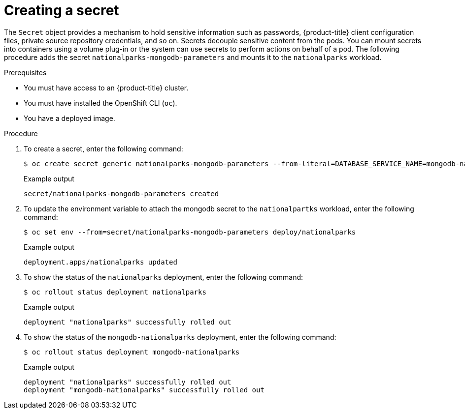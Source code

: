 // Module included in the following assemblies:
//
// * getting-started/openshift-cli.adoc

:_content-type: PROCEDURE
[id="getting-started-cli-creating-secret_{context}"]

= Creating a secret

The `Secret` object provides a mechanism to hold sensitive information such as passwords, {product-title} client configuration files, private source repository credentials, and so on.
Secrets decouple sensitive content from the pods. You can mount secrets into containers using a volume plug-in or the system can use secrets to perform actions on behalf of a pod.
The following procedure adds the secret `nationalparks-mongodb-parameters` and mounts it to the `nationalparks` workload.

.Prerequisites

* You must have access to an {product-title} cluster.
* You must have installed the OpenShift CLI (`oc`).
* You have a deployed image.

.Procedure

. To create a secret, enter the following command:
+
[source,terminal]
----
$ oc create secret generic nationalparks-mongodb-parameters --from-literal=DATABASE_SERVICE_NAME=mongodb-nationalparks --from-literal=MONGODB_USER=mongodb --from-literal=MONGODB_PASSWORD=mongodb --from-literal=MONGODB_DATABASE=mongodb --from-literal=MONGODB_ADMIN_PASSWORD=mongodb
----
+
.Example output
+
[source,terminal]
----
secret/nationalparks-mongodb-parameters created
----

. To update the environment variable to attach the mongodb secret to the `nationalpartks` workload, enter the following command:
+
[source,terminal]
-----
$ oc set env --from=secret/nationalparks-mongodb-parameters deploy/nationalparks
-----
+
.Example output
+
[source,terminal]
----
deployment.apps/nationalparks updated
----

. To show the status of the `nationalparks` deployment, enter the following command:
+
[source,terminal]
----
$ oc rollout status deployment nationalparks
----
+
.Example output
+
[source,terminal]
----
deployment "nationalparks" successfully rolled out
----

. To show the status of the `mongodb-nationalparks` deployment, enter the following command:
+
[source,terminal]
----
$ oc rollout status deployment mongodb-nationalparks
----
+
.Example output
+
[source,terminal]
----
deployment "nationalparks" successfully rolled out
deployment "mongodb-nationalparks" successfully rolled out
----
